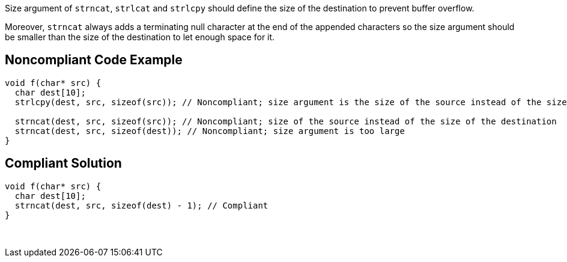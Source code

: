 Size argument of ``++strncat++``, ``++strlcat++`` and ``++strlcpy++`` should define the size of the destination to prevent buffer overflow.


Moreover, ``++strncat++`` always adds a terminating null character at the end of the appended characters so the size argument should be smaller than the size of the destination to let enough space for it.


== Noncompliant Code Example

----
void f(char* src) {
  char dest[10];
  strlcpy(dest, src, sizeof(src)); // Noncompliant; size argument is the size of the source instead of the size of the destination

  strncat(dest, src, sizeof(src)); // Noncompliant; size of the source instead of the size of the destination
  strncat(dest, src, sizeof(dest)); // Noncompliant; size argument is too large  
}
----


== Compliant Solution

----
void f(char* src) {
  char dest[10];
  strncat(dest, src, sizeof(dest) - 1); // Compliant  
}
----

 

